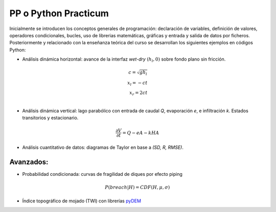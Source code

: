 PP o Python Practicum
=====================

Inicialmente se introducen los conceptos generales de programación: declaración de variables, definición de valores, operadores condicionales, bucles, uso de librerias matemáticas, gráficas y entrada y salida de datos por ficheros.
Posteriormente y relacionado con la enseñanza teórica del curso se desarrollan los siguientes ejemplos en códigos Python:

* Análisis dinámica horizontal: avance de la interfaz *wet-dry* :math:`(h_l, 0)` sobre fondo plano sin fricción.

.. math::

  c = \sqrt{gh_l} \\
  x_l = -ct \\
  x_r = 2ct \\

.. image:: ./Pics/Dry-Wet_Analytic_pp1.png
  :width: 250
  :alt: Dry-Wet
  :align: center 

* Análisis dinámica vertical: lago parabólico con entrada de caudal *Q*, evaporación *e*, e infiltración *k*. Estados transitorios y estacionario.

.. math::

  \frac{\partial V}{\partial t}=Q-eA-kHA

.. image:: ./Pics/H-Reservoir_pp2.png
  :width: 250
  :alt: H-t
  :align: center 

* Análisis cuantitativo de datos: diagramas de Taylor en base a *(SD, R, RMSE)*. 

.. image:: ./Pics/Taylor-Red_pp3.png
  :width: 250
  :alt: Taylor-Red
  :align: center 

Avanzados:
-----------

* Probabilidad condicionada: curvas de fragilidad de diques por efecto piping 

.. math::

  P(breach|H)=CDF(H, \mu, \sigma)

* Índice topográfico de mojado (TWI) con librerías `pyDEM`_ 

.. _pyDEM: https://github.com/creare-com/pydem
